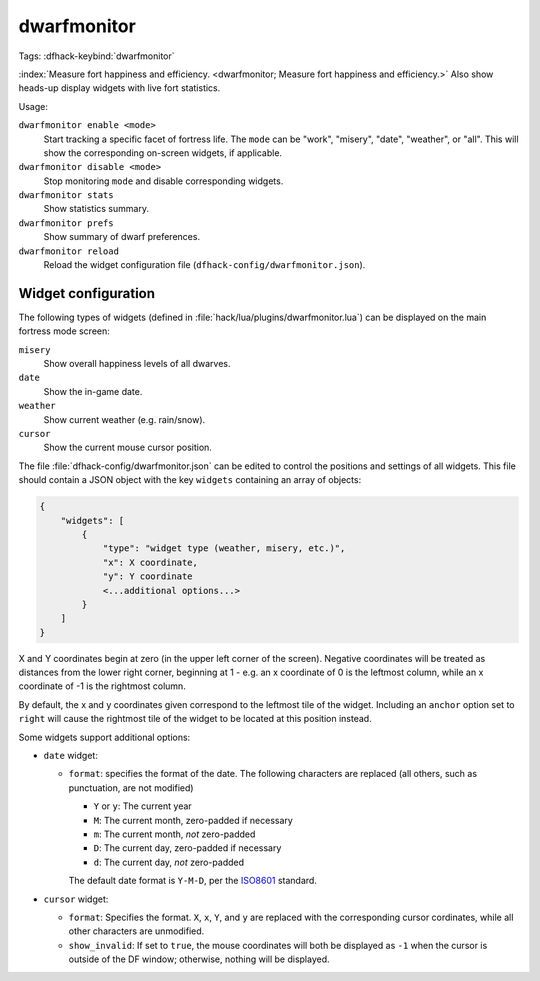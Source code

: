 dwarfmonitor
============
Tags:
:dfhack-keybind:`dwarfmonitor`

:index:`Measure fort happiness and efficiency.
<dwarfmonitor; Measure fort happiness and efficiency.>` Also show heads-up
display widgets with live fort statistics.

Usage:

``dwarfmonitor enable <mode>``
    Start tracking a specific facet of fortress life. The ``mode`` can be
    "work", "misery", "date", "weather", or "all".  This will show the
    corresponding on-screen widgets, if applicable.
``dwarfmonitor disable <mode>``
    Stop monitoring ``mode`` and disable corresponding widgets.
``dwarfmonitor stats``
    Show statistics summary.
``dwarfmonitor prefs``
    Show summary of dwarf preferences.
``dwarfmonitor reload``
    Reload the widget configuration file (``dfhack-config/dwarfmonitor.json``).

Widget configuration
--------------------

The following types of widgets (defined in
:file:`hack/lua/plugins/dwarfmonitor.lua`) can be displayed on the main fortress
mode screen:

``misery``
    Show overall happiness levels of all dwarves.
``date``
    Show the in-game date.
``weather``
    Show current weather (e.g. rain/snow).
``cursor``
    Show the current mouse cursor position.

The file :file:`dfhack-config/dwarfmonitor.json` can be edited to control the
positions and settings of all widgets. This file should contain a JSON object
with the key ``widgets`` containing an array of objects:

.. code-block:: lua

    {
        "widgets": [
            {
                "type": "widget type (weather, misery, etc.)",
                "x": X coordinate,
                "y": Y coordinate
                <...additional options...>
            }
        ]
    }

X and Y coordinates begin at zero (in the upper left corner of the screen).
Negative coordinates will be treated as distances from the lower right corner,
beginning at 1 - e.g. an x coordinate of 0 is the leftmost column, while an x
coordinate of -1 is the rightmost column.

By default, the x and y coordinates given correspond to the leftmost tile of
the widget. Including an ``anchor`` option set to ``right`` will cause the
rightmost tile of the widget to be located at this position instead.

Some widgets support additional options:

* ``date`` widget:

  * ``format``: specifies the format of the date. The following characters
    are replaced (all others, such as punctuation, are not modified)

    * ``Y`` or ``y``: The current year
    * ``M``: The current month, zero-padded if necessary
    * ``m``: The current month, *not* zero-padded
    * ``D``: The current day, zero-padded if necessary
    * ``d``: The current day, *not* zero-padded

    The default date format is ``Y-M-D``, per the ISO8601_ standard.

    .. _ISO8601: https://en.wikipedia.org/wiki/ISO_8601

* ``cursor`` widget:

  * ``format``: Specifies the format. ``X``, ``x``, ``Y``, and ``y`` are
    replaced with the corresponding cursor cordinates, while all other
    characters are unmodified.
  * ``show_invalid``: If set to ``true``, the mouse coordinates will both be
    displayed as ``-1`` when the cursor is outside of the DF window; otherwise,
    nothing will be displayed.
